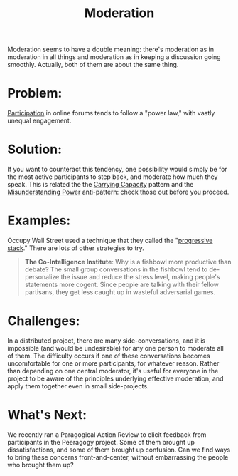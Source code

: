 #+TITLE: Moderation
#+FIRN_ORDER: 49

Moderation seems to have a double meaning: there's moderation as in
moderation in all things and moderation as in keeping a discussion going
smoothly. Actually, both of them are about the same thing.

* Problem:
     :PROPERTIES:
     :CUSTOM_ID: problem
     :END:

[[http://peeragogy.org/organizing-a-learning-context/participation/][Participation]]
in online forums tends to follow a "power law," with vastly unequal
engagement.

* Solution:
     :PROPERTIES:
     :CUSTOM_ID: solution
     :END:

If you want to counteract this tendency, one possibility would simply be
for the most active participants to step back, and moderate how much
they speak. This is related the the
[[http://peeragogy.org/patterns-usecases/patterns-and-heuristics/carrying-capacity/][Carrying
Capacity]] pattern and the
[[http://peeragogy.org/practice/antipatterns/misunderstanding-power/][Misunderstanding
Power]] anti-pattern: check those out before you proceed.

* Examples:
     :PROPERTIES:
     :CUSTOM_ID: examples
     :END:

Occupy Wall Street used a technique that they called the
"[[http://en.wikipedia.org/wiki/Progressive_stack][progressive stack]]."
There are lots of other strategies to try.

#+BEGIN_QUOTE
  *The Co-Intelligence Institute*: Why is a fishbowl more productive
  than debate? The small group conversations in the fishbowl tend to
  de-personalize the issue and reduce the stress level, making people's
  statements more cogent. Since people are talking with their fellow
  partisans, they get less caught up in wasteful adversarial games.
#+END_QUOTE

* Challenges:
     :PROPERTIES:
     :CUSTOM_ID: challenges
     :END:

In a distributed project, there are many side-conversations, and it is
impossible (and would be undesirable) for any one person to moderate all
of them. The difficulty occurs if one of these conversations becomes
uncomfortable for one or more participants, for whatever reason. Rather
than depending on one central moderator, it's useful for everyone in the
project to be aware of the principles underlying effective moderation,
and apply them together even in small side-projects.

* What's Next:
     :PROPERTIES:
     :CUSTOM_ID: whats-next
     :END:

We recently ran a Paragogical Action Review to elicit feedback from
participants in the Peeragogy project. Some of them brought up
dissatisfactions, and some of them brought up confusion. Can we find
ways to bring these concerns front-and-center, without embarrassing the
people who brought them up?
